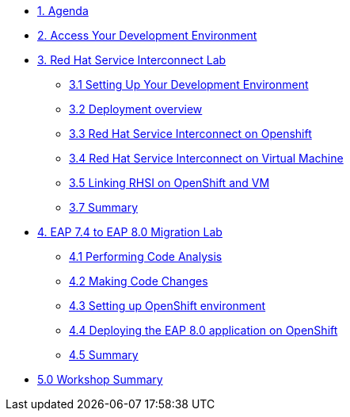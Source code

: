 * xref:01-agenda.adoc[1. Agenda]

* xref:02-environment.adoc[2. Access Your Development Environment]

* xref:03-rhsi-introduction.adoc[3. Red Hat Service Interconnect Lab]

** xref:41-setting-up-environment.adoc[3.1 Setting Up Your Development Environment]

** xref:42-deployment-overview.adoc[3.2 Deployment overview]

** xref:43-initialize-openshift.adoc[3.3 Red Hat Service Interconnect on Openshift]

** xref:44-initialize-vm.adoc[3.4 Red Hat Service Interconnect on Virtual Machine]

** xref:45-create-link.adoc[3.5 Linking RHSI on OpenShift and VM]

** xref:47-summary.adoc[3.7 Summary]


* xref:03-eap-introduction.adoc[4. EAP 7.4 to EAP 8.0 Migration Lab]

** xref:31-code-analysis.adoc[4.1 Performing Code Analysis]

** xref:32-code-migration.adoc[4.2 Making Code Changes]

** xref:33-openshift-environment.adoc[4.3 Setting up OpenShift environment]

** xref:34-deployment.adoc[4.4 Deploying the EAP 8.0 application on OpenShift]

** xref:35-summary.adoc[4.5 Summary]

* xref:05-summary.adoc[5.0 Workshop Summary]